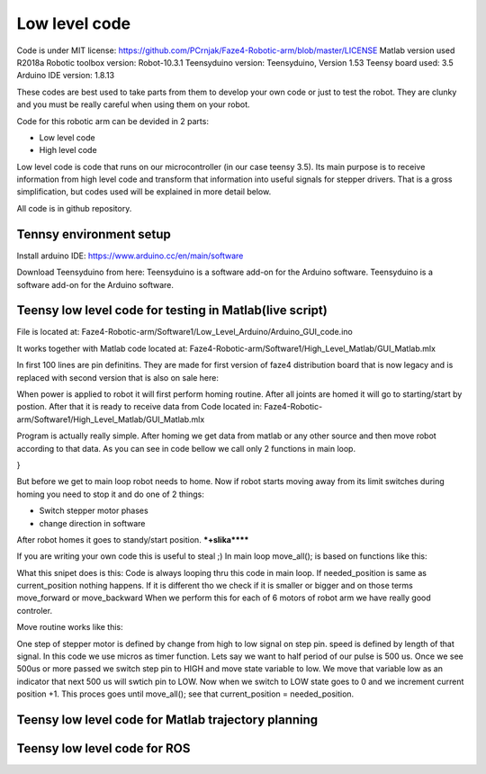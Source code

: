 
Low level code
===========================

.. meta::
   :description lang=en: info about Code.
   
Code is under MIT license: https://github.com/PCrnjak/Faze4-Robotic-arm/blob/master/LICENSE
Matlab version used R2018a
Robotic toolbox version: Robot-10.3.1
Teensyduino version: Teensyduino, Version 1.53
Teensy board used: 3.5
Arduino IDE version: 1.8.13


These codes are best used to take parts from them to develop your own code or just to test the robot.
They are clunky and you must be really careful when using them on your robot.
   
Code for this robotic arm can be devided in 2 parts:

* Low level code
* High level code

Low level code is code that runs on our microcontroller (in our case teensy 3.5).
Its main purpose is to receive information from high level code and transform that information 
into useful signals for stepper drivers. That is a gross simplification, but codes used 
will be explained in more detail below.

All code is in github repository.

Tennsy environment setup
-------------------------

Install arduino IDE: https://www.arduino.cc/en/main/software

Download Teensyduino from here: Teensyduino is a software add-on for the Arduino software.
Teensyduino is a software add-on for the Arduino software. 


Teensy low level code for testing in Matlab(live script)
--------------------------------------------------------

File is located at: Faze4-Robotic-arm/Software1/Low_Level_Arduino/Arduino_GUI_code.ino

It works together with Matlab code located at: Faze4-Robotic-arm/Software1/High_Level_Matlab/GUI_Matlab.mlx


In first 100 lines are pin definitins. They are made for first version of faze4 distribution board that is now legacy and is replaced with second version that is also on sale here: 

When power is applied to robot it will first perform homing routine. After all joints are homed it will go to starting/start by postion. After that it is ready to receive data from Code located in: Faze4-Robotic-arm/Software1/High_Level_Matlab/GUI_Matlab.mlx

Program is actually really simple. After homing we get data from matlab or any other source and then move robot according to that data.
As you can see in code bellow we call only 2 functions in main loop.

.. code-block:: python
   :linenos:
   
   void loop() {

   while (error == 0) {

    get_data();
    move_all();
  }
}
   
But before we get to main loop robot needs to home. Now if robot starts moving away from its limit switches during homing you need to stop it and do one of 2 things:

* Switch stepper motor phases 
* change direction in software

After robot homes it goes to standy/start position.
***+slika******

If you are writing your own code this is useful to steal ;)
In main loop move_all(); is based on functions like this:

.. code-block:: python
   :linenos:
   
    if (needed_position[joint[1]] > current_position[joint[1]] ) {
    digitalWrite(dirPin[joint[1]], LOW);
    move_routine_forward(joint[1]);

    }
    else if (needed_position[joint[1]] < current_position[joint[1]] ) {
    digitalWrite(dirPin[joint[1]], HIGH);
    move_routine_backward(joint[1]);
    }
      
      
What this snipet does is this: Code is always looping thru this code in main loop.
If needed_position is same as current_position nothing happens. If it is different tho we check if it is smaller or bigger and on those terms move_forward or move_backward
When we perform this for each of 6 motors of robot arm we have really good controler.

Move routine works like this:

.. code-block:: python
   :linenos:
   
   void move_routine_forward(int joint_num) {
   currentMillis = micros();
   #state is used to prevent triggering of this if statement twice in row
   #same goes for second one , this secures perfect square wave form
   if (currentMillis - previousMillis[joint_num] >= current_pulse_widht[joint_num] and state[joint_num] == 0) {
    previousMillis[joint_num] = currentMillis;
    digitalWrite(stepPin[joint_num], HIGH);
    state[joint_num] = 1;
    }
      else if (currentMillis - previousMillis[joint_num] >= (current_pulse_widht[joint_num]) and state[joint_num] == 1) {
    previousMillis[joint_num] = currentMillis;
    digitalWrite(stepPin[joint_num], LOW);
    state[joint_num] = 0;
    current_position[joint_num] = current_position[joint_num] + 1;

   }

   }
    
   
One step of stepper motor is defined by change from high to low signal on step pin. speed is defined by length of that signal.
In this code we use micros as timer function. Lets say we want to half period of our pulse is 500 us. Once we see 500us or more passed we switch step pin to HIGH and move state variable to low. We move that variable low as an indicator that next 500 us will swtich pin to LOW. Now when we switch to LOW state goes to 0 and we increment current position +1. This proces goes until  move_all(); see that current_position = needed_position.



Teensy low level code for Matlab trajectory planning
----------------------------------------------------

Teensy low level code for ROS 
-----------------------------
